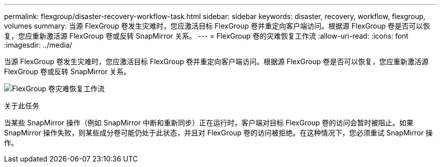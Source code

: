 ---
permalink: flexgroup/disaster-recovery-workflow-task.html 
sidebar: sidebar 
keywords: disaster, recovery, workflow, flexgroup, volumes 
summary: 当源 FlexGroup 卷发生灾难时，您应激活目标 FlexGroup 卷并重定向客户端访问。根据源 FlexGroup 卷是否可以恢复，您应重新激活源 FlexGroup 卷或反转 SnapMirror 关系。 
---
= FlexGroup 卷的灾难恢复工作流
:allow-uri-read: 
:icons: font
:imagesdir: ../media/


[role="lead"]
当源 FlexGroup 卷发生灾难时，您应激活目标 FlexGroup 卷并重定向客户端访问。根据源 FlexGroup 卷是否可以恢复，您应重新激活源 FlexGroup 卷或反转 SnapMirror 关系。

image:flexgroup-dr-activation.gif["FlexGroup 卷灾难恢复工作流"]

.关于此任务
当某些 SnapMirror 操作（例如 SnapMirror 中断和重新同步）正在运行时，客户端对目标 FlexGroup 卷的访问会暂时被阻止。如果 SnapMirror 操作失败，则某些成分卷可能仍处于此状态，并且对 FlexGroup 卷的访问被拒绝。在这种情况下，您必须重试 SnapMirror 操作。
